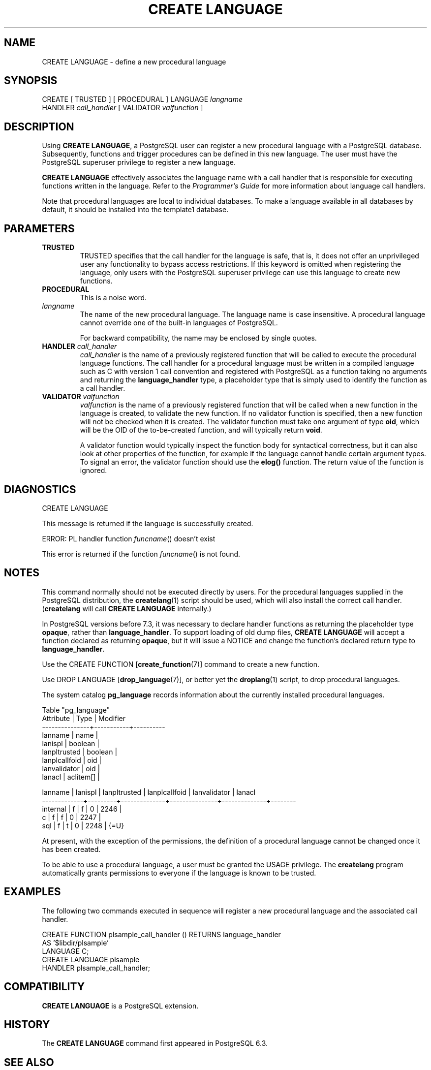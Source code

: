.\\" auto-generated by docbook2man-spec $Revision: 1.25 $
.TH "CREATE LANGUAGE" "7" "2002-11-22" "SQL - Language Statements" "SQL Commands"
.SH NAME
CREATE LANGUAGE \- define a new procedural language
.SH SYNOPSIS
.sp
.nf
CREATE [ TRUSTED ] [ PROCEDURAL ] LANGUAGE \fIlangname\fR
    HANDLER \fIcall_handler\fR [ VALIDATOR \fIvalfunction\fR ]
.sp
.fi
.SH "DESCRIPTION"
.PP
Using \fBCREATE LANGUAGE\fR, a
PostgreSQL user can register a new
procedural language with a PostgreSQL
database. Subsequently, functions and trigger procedures can be
defined in this new language. The user must have the
PostgreSQL superuser privilege to
register a new language.
.PP
\fBCREATE LANGUAGE\fR effectively associates the
language name with a call handler that is responsible for executing
functions written in the language. Refer to the
\fIProgrammer's Guide\fR for more information
about language call handlers.
.PP
Note that procedural languages are local to individual databases.
To make a language available in all databases by default, it should
be installed into the template1 database.
.SH "PARAMETERS"
.TP
\fBTRUSTED\fR
TRUSTED specifies that the call handler for
the language is safe, that is, it does not offer an
unprivileged user any functionality to bypass access
restrictions. If this keyword is omitted when registering the
language, only users with the
PostgreSQL superuser privilege can
use this language to create new functions.
.TP
\fBPROCEDURAL\fR
This is a noise word.
.TP
\fB\fIlangname\fB\fR
The name of the new procedural language. The language name is
case insensitive. A procedural language cannot override one of
the built-in languages of PostgreSQL.

For backward compatibility, the name may be enclosed by single
quotes.
.TP
\fBHANDLER \fIcall_handler\fB\fR
\fIcall_handler\fR is
the name of a previously registered function that will be
called to execute the procedural language functions. The call
handler for a procedural language must be written in a compiled
language such as C with version 1 call convention and
registered with PostgreSQL as a
function taking no arguments and returning the
\fBlanguage_handler\fR type, a placeholder type that is
simply used to identify the function as a call handler.
.TP
\fBVALIDATOR \fIvalfunction\fB\fR
\fIvalfunction\fR is the
name of a previously registered function that will be called
when a new function in the language is created, to validate the
new function.
If no
validator function is specified, then a new function will not
be checked when it is created.
The validator function must take one argument of
type \fBoid\fR, which will be the OID of the
to-be-created function, and will typically return \fBvoid\fR.

A validator function would typically inspect the function body
for syntactical correctness, but it can also look at other
properties of the function, for example if the language cannot
handle certain argument types. To signal an error, the
validator function should use the \fBelog()\fR
function. The return value of the function is ignored.
.SH "DIAGNOSTICS"
.sp
.nf
CREATE LANGUAGE
.sp
.fi
.PP
This message is returned if the language is successfully
created.
.sp
.nf
ERROR:  PL handler function \fIfuncname\fR() doesn't exist
.sp
.fi
.PP
This error is returned if the function \fIfuncname\fR() is not found.
.SH "NOTES"
.PP
This command normally should not be executed directly by users.
For the procedural languages supplied in the
PostgreSQL distribution, the \fBcreatelang\fR(1) script should be used, which will also
install the correct call handler. (\fBcreatelang\fR
will call \fBCREATE LANGUAGE\fR internally.)
.PP
In PostgreSQL versions before 7.3, it was
necessary to declare handler functions as returning the placeholder
type \fBopaque\fR, rather than \fBlanguage_handler\fR.
To support loading 
of old dump files, \fBCREATE LANGUAGE\fR will accept a function
declared as returning \fBopaque\fR, but it will issue a NOTICE and
change the function's declared return type to \fBlanguage_handler\fR.
.PP
Use the CREATE FUNCTION [\fBcreate_function\fR(7)] command to create a new
function.
.PP
Use DROP LANGUAGE [\fBdrop_language\fR(7)], or better yet the \fBdroplang\fR(1) script, to drop procedural languages.
.PP
The system catalog \fBpg_language\fR records
information about the currently installed procedural languages.
.sp
.nf
        Table "pg_language"
   Attribute   |   Type    | Modifier
---------------+-----------+----------
 lanname       | name      |
 lanispl       | boolean   |
 lanpltrusted  | boolean   |
 lanplcallfoid | oid       |
 lanvalidator  | oid       |
 lanacl        | aclitem[] |

   lanname   | lanispl | lanpltrusted | lanplcallfoid | lanvalidator | lanacl
-------------+---------+--------------+---------------+--------------+--------
 internal    | f       | f            |             0 |         2246 |
 c           | f       | f            |             0 |         2247 |
 sql         | f       | t            |             0 |         2248 | {=U}
.sp
.fi
.PP
At present, with the exception of the permissions, the definition 
of a procedural language cannot be changed once it has been created.
.PP
To be able to use a procedural language, a user must be granted the
USAGE privilege. The
\fBcreatelang\fR program automatically grants
permissions to everyone if the language is known to be trusted.
.SH "EXAMPLES"
.PP
The following two commands executed in sequence will register a new
procedural language and the associated call handler.
.sp
.nf
CREATE FUNCTION plsample_call_handler () RETURNS language_handler
    AS '$libdir/plsample'
    LANGUAGE C;
CREATE LANGUAGE plsample
    HANDLER plsample_call_handler;
.sp
.fi
.SH "COMPATIBILITY"
.PP
\fBCREATE LANGUAGE\fR is a
PostgreSQL extension.
.SH "HISTORY"
.PP
The \fBCREATE LANGUAGE\fR command first appeared in
PostgreSQL 6.3.
.SH "SEE ALSO"
.PP
\fBcreatelang\fR(1), CREATE FUNCTION [\fBcreate_function\fR(7)], \fBdroplang\fR(1), DROP LANGUAGE [\fBdrop_language\fR(l)], GRANT [\fBgrant\fR(l)], REVOKE [\fBrevoke\fR(l)], \fIPostgreSQL Programmer's Guide\fR

